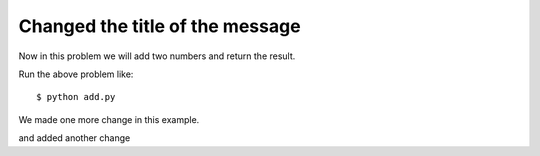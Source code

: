 Changed the title of the message
=================================

Now in this problem we will add two numbers and return the result.

.. listing:: kushaldas/assignment1/add.py python

Run the above problem like::

    $ python add.py

We made one more change in this example.

and added another change
